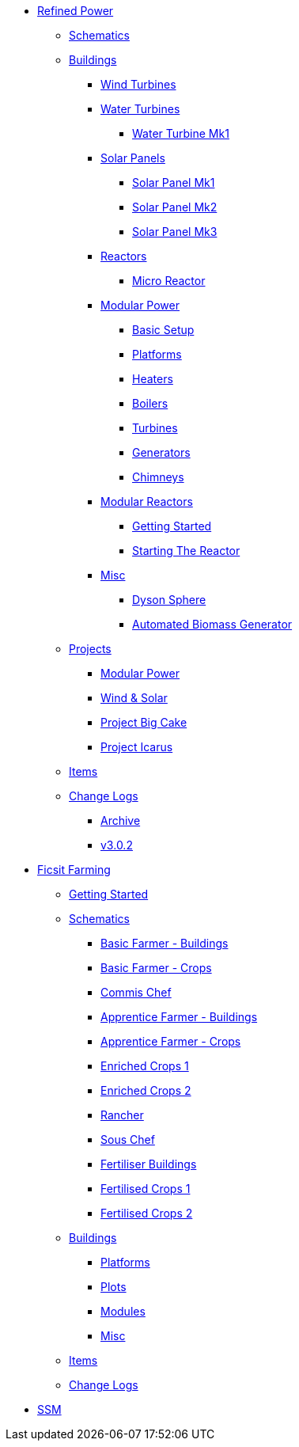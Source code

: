 * xref:rp/index.adoc[Refined Power]
** xref:rp/schematics.adoc[Schematics]
** xref:rp/buildings/index.adoc[Buildings]
*** xref:rp/buildings/windturbines/index.adoc[Wind Turbines]
*** xref:rp/buildings/waterturbines/index.adoc[Water Turbines]
**** xref:rp/buildings/waterturbines/Water-Turbine-Mk1.adoc[Water Turbine Mk1]
*** xref:rp/buildings/solarpanels/index.adoc[Solar Panels]
**** xref:rp/buildings/solarpanels/Solar-Panel-Mk1.adoc[Solar Panel Mk1]
**** xref:rp/buildings/solarpanels/Solar-Panel-Mk2.adoc[Solar Panel Mk2]
**** xref:rp/buildings/solarpanels/Solar-Panel-Mk3.adoc[Solar Panel Mk3]
*** xref:rp/buildings/reactors/index.adoc[Reactors]
**** xref:rp/buildings/reactors/Micro-Reactor.adoc[Micro Reactor]
*** xref:rp/buildings/modularpower/index.adoc[Modular Power]
**** xref:rp/buildings/modularpower/basicSetup.adoc[Basic Setup]
**** xref:rp/buildings/modularpower/MP-Platforms.adoc[Platforms]
**** xref:rp/buildings/modularpower/MP-Heaters.adoc[Heaters]
**** xref:rp/buildings/modularpower/MP-Boilers.adoc[Boilers]
**** xref:rp/buildings/modularpower/MP-Turbines.adoc[Turbines]
**** xref:rp/buildings/modularpower/MP-Generators.adoc[Generators]
**** xref:rp/buildings/modularpower/MP-Chimneys.adoc[Chimneys]
*** xref:rp/buildings/modularreactor/index.adoc[Modular Reactors]
**** xref:rp/buildings/modularreactor/gettingstarted.adoc[Getting Started]
**** xref:rp/buildings/modularreactor/startingthereactor.adoc[Starting The Reactor]
*** xref:rp/buildings/misc/index.adoc[Misc]
**** xref:rp/buildings/misc/Dyson-Sphere.adoc[Dyson Sphere]
**** xref:rp/buildings/misc/Automated-Biomass-Generator.adoc[Automated Biomass Generator]
** xref:rp/projects/index.adoc[Projects]
*** xref:rp/projects/mp.adoc[Modular Power]
*** xref:rp/projects/windsolar.adoc[Wind & Solar]
*** xref:rp/projects/pbc.adoc[Project Big Cake]
*** xref:rp/projects/icarus.adoc[Project Icarus]
** xref:rp/items/index.adoc[Items]
** xref:rp/changelogs/index.adoc[Change Logs]
*** xref:rp/changelogs/CL_Archive.adoc[Archive]
*** xref:rp/changelogs/CL_v3.0.2.adoc[v3.0.2]

* xref:ff/index.adoc[Ficsit Farming]
** xref:ff/howtoff/index.adoc[Getting Started]
** xref:ff/schematics/index.adoc[Schematics]
*** xref:ff/schematics/tier2_1.adoc[Basic Farmer - Buildings]
*** xref:ff/schematics/tier2_2.adoc[Basic Farmer - Crops]
*** xref:ff/schematics/tier2_3.adoc[Commis Chef]
*** xref:ff/schematics/tier3_1.adoc[Apprentice Farmer - Buildings]
*** xref:ff/schematics/tier3_2.adoc[Apprentice Farmer - Crops]
*** xref:ff/schematics/tier3_3.adoc[Enriched Crops 1]
*** xref:ff/schematics/tier3_4.adoc[Enriched Crops 2]
*** xref:ff/schematics/tier4_1.adoc[Rancher]
*** xref:ff/schematics/tier4_2.adoc[Sous Chef]
*** xref:ff/schematics/tier4_3.adoc[Fertiliser Buildings]
*** xref:ff/schematics/tier4_4.adoc[Fertilised Crops 1]
*** xref:ff/schematics/tier4_5.adoc[Fertilised Crops 2]
** xref:ff/buildings/index.adoc[Buildings]
*** xref:ff/buildings/FarmingPlatform.adoc[Platforms]
*** xref:ff/buildings/FarmingPlots.adoc[Plots]
*** xref:ff/buildings/FarmingModules.adoc[Modules]
*** xref:ff/buildings/Misc.adoc[Misc]
** xref:ff/items/index.adoc[Items]
** xref:ff/changelogs/index.adoc[Change Logs]

* xref:ssm/index.adoc[SSM]